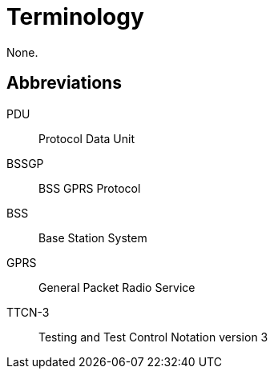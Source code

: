 = Terminology

None.

== Abbreviations

PDU:: Protocol Data Unit

BSSGP:: BSS GPRS Protocol

BSS:: Base Station System

GPRS:: General Packet Radio Service

TTCN-3:: Testing and Test Control Notation version 3

